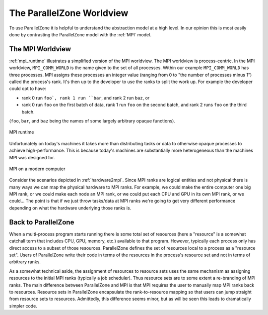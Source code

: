 .. Copyright 2022 NWChemEx-Project
..
.. Licensed under the Apache License, Version 2.0 (the "License");
.. you may not use this file except in compliance with the License.
.. You may obtain a copy of the License at
..
.. http://www.apache.org/licenses/LICENSE-2.0
..
.. Unless required by applicable law or agreed to in writing, software
.. distributed under the License is distributed on an "AS IS" BASIS,
.. WITHOUT WARRANTIES OR CONDITIONS OF ANY KIND, either express or implied.
.. See the License for the specific language governing permissions and
.. limitations under the License.

##########################
The ParallelZone Worldview
##########################

To use ParallelZone it is helpful to understand the abstraction model at a high
level. In our opinion this is most easily done by contrasting the ParallelZone
model with the :ref:`MPI` model.

*****************
The MPI Worldview
*****************

:ref:`mpi_runtime` illustrates a simplified version of the MPI worldview. The
MPI worldview is process-centric. In the MPI worldview, ``MPI_COMM_WORLD`` is
the name given to the set of all processes. Within our example
``MPI_COMM_WORLD`` has three processes. MPI assigns these processes an
integer value (ranging from 0 to "the number of processes minus 1") called the
process's rank. It's then up to the developer to use the ranks to split the work
up. For example the developer could opt to have:

- rank 0 run ``foo`, rank 1 run ``bar``, and rank 2 run ``baz``, or
- rank 0 run ``foo`` on the first batch of data, rank 1 run ``foo`` on the
  second batch, and rank 2 runs ``foo`` on the third batch.

(``foo``, ``bar``, and ``baz`` being the names of some largely arbitrary opaque
functions).

.. _mpi_runtime:

.. figure:: assets/mpi.png
   :align: center

   MPI runtime

Unfortunately on today's machines it takes more than distributing tasks or
data to otherwise opaque processes to achieve high-performance. This is because
today's machines are substantially more heterogeneous than the machines MPI was
designed for.

.. _hardware2mpi:

.. figure:: assets/hardware2mpi.png
   :align: center

   MPI on a modern computer

Consider the scenarios depicted in :ref:`hardware2mpi`. Since MPI ranks are
logical entities and not physical there is many ways we can map the physical
hardware to MPI ranks. For example, we could make the entire computer one
big MPI rank, or we could make each node an MPI rank, or we could put each
CPU and GPU in its own MPI rank, or we could... The point is that if we just
throw tasks/data at MPI ranks we're going to get very different performance
depending on what the hardware underlying those ranks is.

********************
Back to ParallelZone
********************

When a multi-process program starts running there is some total set of
resources (here a "resource" is a somewhat catchall term that includes CPU,
GPU, memory, etc.) available to that program. However, typically each process
only has direct access to a subset of those resources. ParallelZone defines
the set of resources local to a process as a "resource set". Users of
ParallelZone write their code in terms of the resources in the process's
resource set and not in terms of arbitrary ranks.

As a somewhat technical aside, the assignment of resources to resource sets
uses the same mechanism as assigning resources to the initial MPI ranks
(typically a job scheduler). Thus resource sets are to some extent a
re-branding of MPI ranks. The main difference between ParallelZone and MPI is
that MPI requires the user to manually map MPI ranks back to resources. Resource
sets in ParallelZone encapsulate the rank-to-resource mapping so that users can
jump straight from resource sets to resources. Admittedly, this difference seems
minor, but as will be seen this leads to dramatically simpler code.
